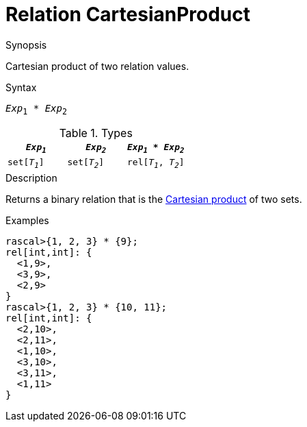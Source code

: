 
[[Relation-CartesianProduct]]
# Relation CartesianProduct
:concept: Expressions/Values/Relation/CartesianProduct

.Synopsis
Cartesian product of two relation values.



.Syntax
`_Exp_~1~ * _Exp_~2~`

.Types


|====
|`_Exp~1~_`      | `_Exp~2~_`     | `_Exp~1~_ * _Exp~2~_`  

| `set[_T~1~_]`  | `set[_T~2~_]`  | `rel[_T~1~_, _T~2~_]`  
|====

.Function

.Description
Returns a binary relation that is the http://en.wikipedia.org/wiki/Cartesian_product[Cartesian product] of two sets.

.Examples
[source,rascal-shell]
----
rascal>{1, 2, 3} * {9};
rel[int,int]: {
  <1,9>,
  <3,9>,
  <2,9>
}
rascal>{1, 2, 3} * {10, 11};
rel[int,int]: {
  <2,10>,
  <2,11>,
  <1,10>,
  <3,10>,
  <3,11>,
  <1,11>
}
----

.Benefits

.Pitfalls


:leveloffset: +1

:leveloffset: -1